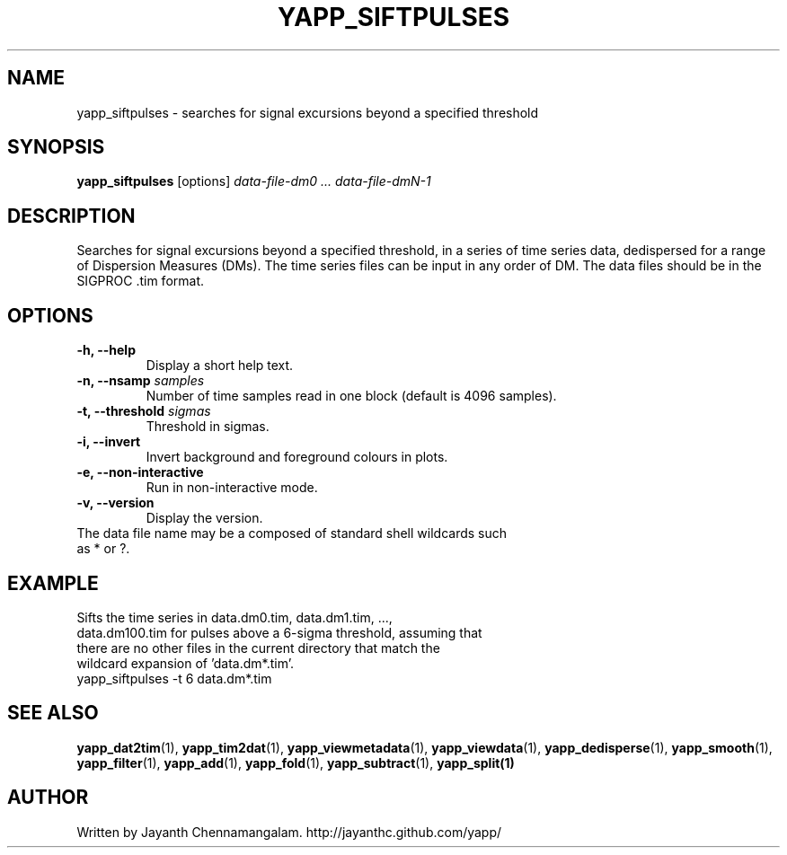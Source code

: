 .\#
.\# Yet Another Pulsar Processor Commands
.\# yapp_siftpulses Manual Page
.\#
.\# Created by Jayanth Chennamangalam on 2013.05.09
.\#

.TH YAPP_SIFTPULSES 1 "2015-09-11" "YAPP 3.6-beta" \
"Yet Another Pulsar Processor"


.SH NAME
yapp_siftpulses \- searches for signal excursions beyond a specified threshold


.SH SYNOPSIS
.B yapp_siftpulses
[options]
.I data-file-dm0 ... data-file-dmN-1


.SH DESCRIPTION
Searches for signal excursions beyond a specified threshold, in a series of \
time series data, dedispersed for a range of Dispersion Measures (DMs). The \
time series files can be input in any order of DM. The data files should be \
in the SIGPROC .tim format.


.SH OPTIONS
.TP
.B \-h, --help
Display a short help text.
.TP
.B \-n, --nsamp \fIsamples
Number of time samples read in one block (default is 4096 samples).
.TP
.B \-t, --threshold \fIsigmas
Threshold in sigmas.
.TP
.B \-i, --invert
Invert background and foreground colours in plots.
.TP
.B \-e, --non-interactive
Run in non-interactive mode.
.TP
.B \-v, --version
Display the version.


.TP
The data file name may be a composed of standard shell wildcards such as * or \
?.


.SH EXAMPLE
.TP
Sifts the time series in data.dm0.tim, data.dm1.tim, ..., data.dm100.tim for \
pulses above a 6-sigma threshold, assuming that there are no other files in \
the current directory that match the wildcard expansion of 'data.dm*.tim'.
.TP
yapp_siftpulses -t 6 data.dm*.tim


.SH SEE ALSO
.BR yapp_dat2tim (1),
.BR yapp_tim2dat (1),
.BR yapp_viewmetadata (1),
.BR yapp_viewdata (1),
.BR yapp_dedisperse (1),
.BR yapp_smooth (1),
.BR yapp_filter (1),
.BR yapp_add (1),
.BR yapp_fold (1),
.BR yapp_subtract (1),
.BR yapp_split(1)


.SH AUTHOR
.TP 
Written by Jayanth Chennamangalam. http://jayanthc.github.com/yapp/

